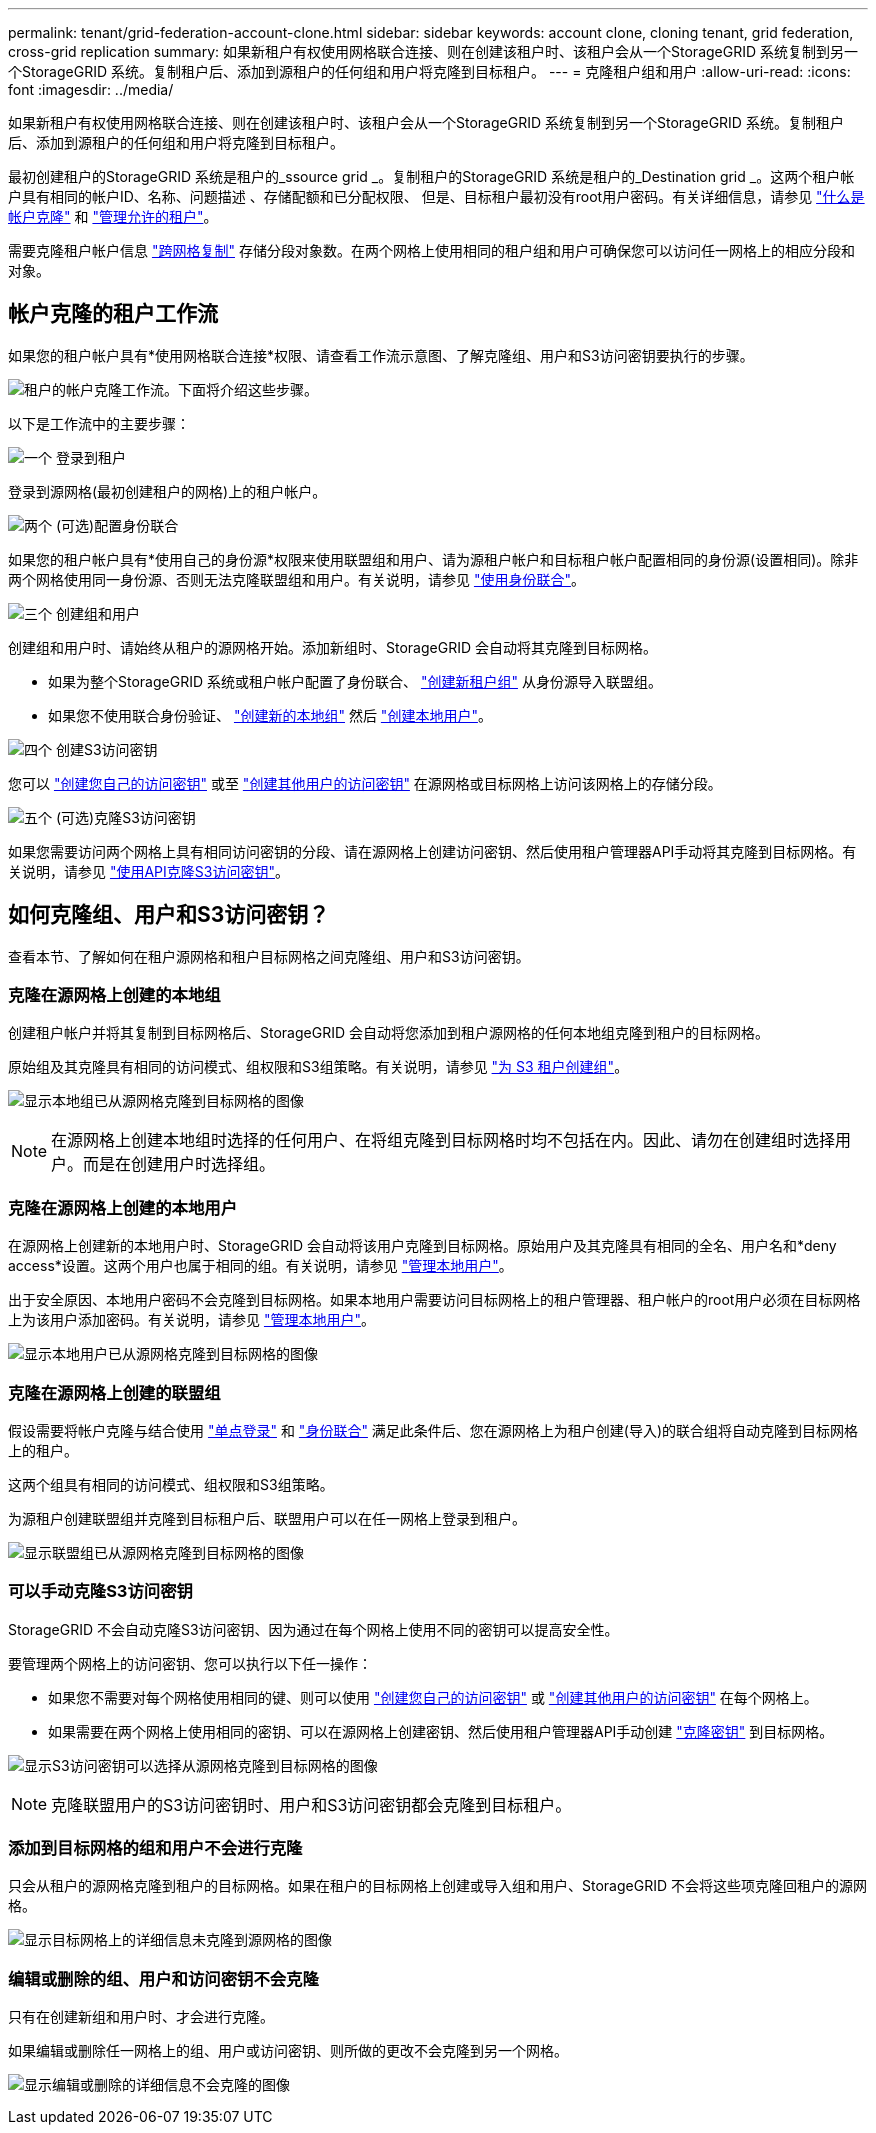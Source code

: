 ---
permalink: tenant/grid-federation-account-clone.html 
sidebar: sidebar 
keywords: account clone, cloning tenant, grid federation, cross-grid replication 
summary: 如果新租户有权使用网格联合连接、则在创建该租户时、该租户会从一个StorageGRID 系统复制到另一个StorageGRID 系统。复制租户后、添加到源租户的任何组和用户将克隆到目标租户。 
---
= 克隆租户组和用户
:allow-uri-read: 
:icons: font
:imagesdir: ../media/


[role="lead"]
如果新租户有权使用网格联合连接、则在创建该租户时、该租户会从一个StorageGRID 系统复制到另一个StorageGRID 系统。复制租户后、添加到源租户的任何组和用户将克隆到目标租户。

最初创建租户的StorageGRID 系统是租户的_ssource grid _。复制租户的StorageGRID 系统是租户的_Destination grid _。这两个租户帐户具有相同的帐户ID、名称、问题描述 、存储配额和已分配权限、 但是、目标租户最初没有root用户密码。有关详细信息，请参见 link:../admin/grid-federation-what-is-account-clone.html["什么是帐户克隆"] 和 link:../admin/grid-federation-manage-tenants.html["管理允许的租户"]。

需要克隆租户帐户信息 link:../admin/grid-federation-what-is-cross-grid-replication.html["跨网格复制"] 存储分段对象数。在两个网格上使用相同的租户组和用户可确保您可以访问任一网格上的相应分段和对象。



== 帐户克隆的租户工作流

如果您的租户帐户具有*使用网格联合连接*权限、请查看工作流示意图、了解克隆组、用户和S3访问密钥要执行的步骤。

image:../media/grid-federation-account-clone-workflow-tm.png["租户的帐户克隆工作流。下面将介绍这些步骤。"]

以下是工作流中的主要步骤：

.image:https://raw.githubusercontent.com/NetAppDocs/common/main/media/number-1.png["一个"] 登录到租户
[role="quick-margin-para"]
登录到源网格(最初创建租户的网格)上的租户帐户。

.image:https://raw.githubusercontent.com/NetAppDocs/common/main/media/number-2.png["两个"] (可选)配置身份联合
[role="quick-margin-para"]
如果您的租户帐户具有*使用自己的身份源*权限来使用联盟组和用户、请为源租户帐户和目标租户帐户配置相同的身份源(设置相同)。除非两个网格使用同一身份源、否则无法克隆联盟组和用户。有关说明，请参见 link:using-identity-federation.html["使用身份联合"]。

.image:https://raw.githubusercontent.com/NetAppDocs/common/main/media/number-3.png["三个"] 创建组和用户
[role="quick-margin-para"]
创建组和用户时、请始终从租户的源网格开始。添加新组时、StorageGRID 会自动将其克隆到目标网格。

[role="quick-margin-list"]
* 如果为整个StorageGRID 系统或租户帐户配置了身份联合、 link:creating-groups-for-s3-tenant.html["创建新租户组"] 从身份源导入联盟组。


[role="quick-margin-list"]
* 如果您不使用联合身份验证、 link:creating-groups-for-s3-tenant.html["创建新的本地组"] 然后 link:managing-local-users.html["创建本地用户"]。


.image:https://raw.githubusercontent.com/NetAppDocs/common/main/media/number-4.png["四个"] 创建S3访问密钥
[role="quick-margin-para"]
您可以 link:creating-your-own-s3-access-keys.html["创建您自己的访问密钥"] 或至 link:creating-another-users-s3-access-keys.html["创建其他用户的访问密钥"] 在源网格或目标网格上访问该网格上的存储分段。

.image:https://raw.githubusercontent.com/NetAppDocs/common/main/media/number-5.png["五个"] (可选)克隆S3访问密钥
[role="quick-margin-para"]
如果您需要访问两个网格上具有相同访问密钥的分段、请在源网格上创建访问密钥、然后使用租户管理器API手动将其克隆到目标网格。有关说明，请参见 link:../tenant/grid-federation-clone-keys-with-api.html["使用API克隆S3访问密钥"]。



== 如何克隆组、用户和S3访问密钥？

查看本节、了解如何在租户源网格和租户目标网格之间克隆组、用户和S3访问密钥。



=== 克隆在源网格上创建的本地组

创建租户帐户并将其复制到目标网格后、StorageGRID 会自动将您添加到租户源网格的任何本地组克隆到租户的目标网格。

原始组及其克隆具有相同的访问模式、组权限和S3组策略。有关说明，请参见 link:creating-groups-for-s3-tenant.html["为 S3 租户创建组"]。

image:../media/grid-federation-account-clone.png["显示本地组已从源网格克隆到目标网格的图像"]


NOTE: 在源网格上创建本地组时选择的任何用户、在将组克隆到目标网格时均不包括在内。因此、请勿在创建组时选择用户。而是在创建用户时选择组。



=== 克隆在源网格上创建的本地用户

在源网格上创建新的本地用户时、StorageGRID 会自动将该用户克隆到目标网格。原始用户及其克隆具有相同的全名、用户名和*deny access*设置。这两个用户也属于相同的组。有关说明，请参见 link:managing-local-users.html["管理本地用户"]。

出于安全原因、本地用户密码不会克隆到目标网格。如果本地用户需要访问目标网格上的租户管理器、租户帐户的root用户必须在目标网格上为该用户添加密码。有关说明，请参见 link:managing-local-users.html["管理本地用户"]。

image:../media/grid-federation-local-user-clone.png["显示本地用户已从源网格克隆到目标网格的图像"]



=== 克隆在源网格上创建的联盟组

假设需要将帐户克隆与结合使用 link:../admin/grid-federation-what-is-account-clone.html#account-clone-sso["单点登录"] 和 link:../admin/grid-federation-what-is-account-clone.html#account-clone-identity-federation["身份联合"] 满足此条件后、您在源网格上为租户创建(导入)的联合组将自动克隆到目标网格上的租户。

这两个组具有相同的访问模式、组权限和S3组策略。

为源租户创建联盟组并克隆到目标租户后、联盟用户可以在任一网格上登录到租户。

image:../media/grid-federation-federated-group-clone.png["显示联盟组已从源网格克隆到目标网格的图像"]



=== 可以手动克隆S3访问密钥

StorageGRID 不会自动克隆S3访问密钥、因为通过在每个网格上使用不同的密钥可以提高安全性。

要管理两个网格上的访问密钥、您可以执行以下任一操作：

* 如果您不需要对每个网格使用相同的键、则可以使用 link:creating-your-own-s3-access-keys.html["创建您自己的访问密钥"] 或 link:creating-another-users-s3-access-keys.html["创建其他用户的访问密钥"] 在每个网格上。
* 如果需要在两个网格上使用相同的密钥、可以在源网格上创建密钥、然后使用租户管理器API手动创建 link:../tenant/grid-federation-clone-keys-with-api.html["克隆密钥"] 到目标网格。


image:../media/grid-federation-s3-access-key.png["显示S3访问密钥可以选择从源网格克隆到目标网格的图像"]


NOTE: 克隆联盟用户的S3访问密钥时、用户和S3访问密钥都会克隆到目标租户。



=== 添加到目标网格的组和用户不会进行克隆

只会从租户的源网格克隆到租户的目标网格。如果在租户的目标网格上创建或导入组和用户、StorageGRID 不会将这些项克隆回租户的源网格。

image:../media/grid-federation-account-not-cloned.png["显示目标网格上的详细信息未克隆到源网格的图像"]



=== 编辑或删除的组、用户和访问密钥不会克隆

只有在创建新组和用户时、才会进行克隆。

如果编辑或删除任一网格上的组、用户或访问密钥、则所做的更改不会克隆到另一个网格。

image:../media/grid-federation-account-clone-edit-delete.png["显示编辑或删除的详细信息不会克隆的图像"]
